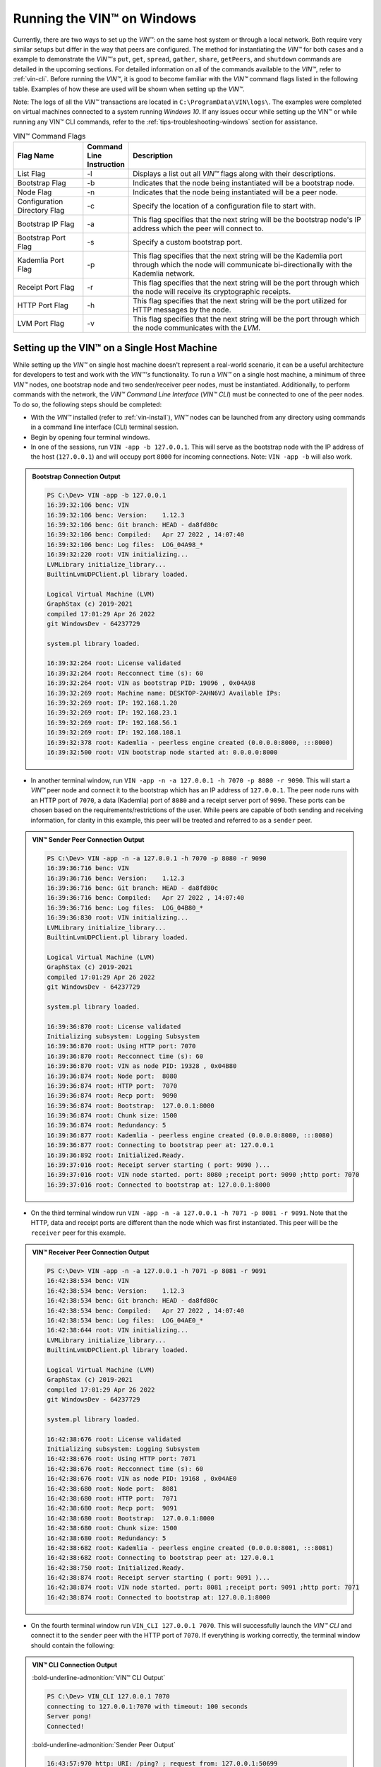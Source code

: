 .. _running-the-vin-windows:

***********************************
Running the VIN™ on Windows
***********************************

Currently, there are two ways to set up the *VIN™*: on the same host system or through a local network. Both require very similar setups but differ in the way that peers are configured. The method for instantiating the *VIN™* for both cases and a example to demonstrate the *VIN™'s* ``put``, ``get``, ``spread``, ``gather``, ``share``, ``getPeers``, and ``shutdown`` commands are detailed in the upcoming sections. For detailed information on all of the commands available to the *VIN™*, refer to :ref:`vin-cli`. Before running the *VIN™*, it is good to become familiar with the *VIN™* command flags listed in the following table. Examples of how these are used will be shown when setting up the *VIN™*. 

Note: The logs of all the *VIN™* transactions are located in ``C:\ProgramData\VIN\logs\``. The examples were completed on virtual machines connected to a system running *Windows 10*. If any issues occur while setting up the VIN™ or while running any VIN™ CLI commands, refer to the :ref:`tips-troubleshooting-windows` section for assistance. 

.. csv-table:: VIN™ Command Flags
    :header: Flag Name, Command Line Instruction, Description
    :widths: 20 10 70 
    :width: 100%

    List Flag, -l, "Displays a list out all *VIN™* flags along with their descriptions."
    Bootstrap Flag, -b, "Indicates that the node being instantiated will be a bootstrap node."
    Node Flag, -n, "Indicates that the node being instantiated will be a peer node."
    Configuration Directory Flag, -c, "Specify the location of a configuration file to start with."
    Bootstrap IP Flag, -a, "This flag specifies that the next string will be the bootstrap node's IP address which the peer will connect to."
    Bootstrap Port Flag, -s, "Specify a custom bootstrap port."
    Kademlia Port Flag, -p, "This flag specifies that the next string will be the Kademlia port through which the node will communicate bi-directionally with the Kademlia network."
    Receipt Port Flag, -r, "This flag specifies that the next string will be the port through which the node will receive its cryptographic receipts."
    HTTP Port Flag, -h, "This flag specifies that the next string will be the port utilized for HTTP messages by the node."
    LVM Port Flag, -v, "This flag specifies that the next string will be the port through which the node communicates with the *LVM*."
    

Setting up the VIN™ on a Single Host Machine
================================================

While setting up the *VIN™* on single host machine doesn't represent a real-world scenario, it can be a useful architecture for developers to test and work with the *VIN™'s* functionality. To run a *VIN™* on a single host machine, a minimum of three *VIN™* nodes, one bootstrap node and two sender/receiver peer nodes, must be instantiated. Additionally, to perform commands with the network, the *VIN™ Command Line Interface* (*VIN™ CLI*) must be connected to one of the peer nodes. To do so, the following steps should be completed:

* With the *VIN™* installed (refer to :ref:`vin-install`), *VIN™* nodes can be launched from any directory using commands in a command line interface (CLI) terminal session. 
* Begin by opening four terminal windows.
* In one of the sessions, run ``VIN -app -b 127.0.0.1``. This will serve as the bootstrap node with the IP address of the host (``127.0.0.1``) and will occupy port ``8000`` for incoming connections. Note: ``VIN -app -b`` will also work.

.. admonition:: Bootstrap Connection Output 
  :class: admonition-vin-run

  .. code-block:: none

    PS C:\Dev> VIN -app -b 127.0.0.1
    16:39:32:106 benc: VIN
    16:39:32:106 benc: Version:    1.12.3
    16:39:32:106 benc: Git branch: HEAD - da8fd80c
    16:39:32:106 benc: Compiled:   Apr 27 2022 , 14:07:40
    16:39:32:106 benc: Log files:  LOG_04A98_*
    16:39:32:220 root: VIN initializing...
    LVMLibrary initialize_library...
    BuiltinLvmUDPClient.pl library loaded.

    Logical Virtual Machine (LVM)
    GraphStax (c) 2019-2021
    compiled 17:01:29 Apr 26 2022
    git WindowsDev - 64237729

    system.pl library loaded.

    16:39:32:264 root: License validated
    16:39:32:264 root: Recconnect time (s): 60
    16:39:32:264 root: VIN as bootstrap PID: 19096 , 0x04A98
    16:39:32:269 root: Machine name: DESKTOP-2AHN6VJ Available IPs:
    16:39:32:269 root: IP: 192.168.1.20
    16:39:32:269 root: IP: 192.168.23.1
    16:39:32:269 root: IP: 192.168.56.1
    16:39:32:269 root: IP: 192.168.108.1
    16:39:32:378 root: Kademlia - peerless engine created (0.0.0.0:8000, :::8000)
    16:39:32:500 root: VIN bootstrap node started at: 0.0.0.0:8000

* In another terminal window, run ``VIN -app -n -a 127.0.0.1 -h 7070 -p 8080 -r 9090``. This will start a *VIN™* peer node and connect it to the bootstrap which has an IP address of ``127.0.0.1``. The peer node runs with an HTTP port of ``7070``, a data (Kademlia) port of ``8080`` and a receipt server port of ``9090``. These ports can be chosen based on the requirements/restrictions of the user. While peers are capable of both sending and receiving information, for clarity in this example, this peer will be treated and referred to as a ``sender`` peer.

.. admonition:: VIN™ Sender Peer Connection Output
  :class: admonition-vin-run

  .. code-block:: none

    PS C:\Dev> VIN -app -n -a 127.0.0.1 -h 7070 -p 8080 -r 9090
    16:39:36:716 benc: VIN
    16:39:36:716 benc: Version:    1.12.3
    16:39:36:716 benc: Git branch: HEAD - da8fd80c
    16:39:36:716 benc: Compiled:   Apr 27 2022 , 14:07:40
    16:39:36:716 benc: Log files:  LOG_04B80_*
    16:39:36:830 root: VIN initializing...
    LVMLibrary initialize_library...
    BuiltinLvmUDPClient.pl library loaded.

    Logical Virtual Machine (LVM)
    GraphStax (c) 2019-2021
    compiled 17:01:29 Apr 26 2022
    git WindowsDev - 64237729

    system.pl library loaded.

    16:39:36:870 root: License validated
    Initializing subsystem: Logging Subsystem
    16:39:36:870 root: Using HTTP port: 7070
    16:39:36:870 root: Recconnect time (s): 60
    16:39:36:870 root: VIN as node PID: 19328 , 0x04B80
    16:39:36:874 root: Node port:  8080
    16:39:36:874 root: HTTP port:  7070
    16:39:36:874 root: Recp port:  9090
    16:39:36:874 root: Bootstrap:  127.0.0.1:8000
    16:39:36:874 root: Chunk size: 1500
    16:39:36:874 root: Redundancy: 5
    16:39:36:877 root: Kademlia - peerless engine created (0.0.0.0:8080, :::8080)
    16:39:36:877 root: Connecting to bootstrap peer at: 127.0.0.1
    16:39:36:892 root: Initialized.Ready.
    16:39:37:016 root: Receipt server starting ( port: 9090 )...
    16:39:37:016 root: VIN node started. port: 8080 ;receipt port: 9090 ;http port: 7070
    16:39:37:016 root: Connected to bootstrap at: 127.0.0.1:8000

* On the third terminal window run ``VIN -app -n -a 127.0.0.1 -h 7071 -p 8081 -r 9091``. Note that the HTTP, data and receipt ports are different than the node which was first instantiated. This peer will be the ``receiver`` peer for this example.

.. admonition:: VIN™ Receiver Peer Connection Output
  :class: admonition-vin-run

  .. code-block:: none

    PS C:\Dev> VIN -app -n -a 127.0.0.1 -h 7071 -p 8081 -r 9091
    16:42:38:534 benc: VIN
    16:42:38:534 benc: Version:    1.12.3
    16:42:38:534 benc: Git branch: HEAD - da8fd80c
    16:42:38:534 benc: Compiled:   Apr 27 2022 , 14:07:40
    16:42:38:534 benc: Log files:  LOG_04AE0_*
    16:42:38:644 root: VIN initializing...
    LVMLibrary initialize_library...
    BuiltinLvmUDPClient.pl library loaded.

    Logical Virtual Machine (LVM)
    GraphStax (c) 2019-2021
    compiled 17:01:29 Apr 26 2022
    git WindowsDev - 64237729

    system.pl library loaded.

    16:42:38:676 root: License validated
    Initializing subsystem: Logging Subsystem
    16:42:38:676 root: Using HTTP port: 7071
    16:42:38:676 root: Recconnect time (s): 60
    16:42:38:676 root: VIN as node PID: 19168 , 0x04AE0
    16:42:38:680 root: Node port:  8081
    16:42:38:680 root: HTTP port:  7071
    16:42:38:680 root: Recp port:  9091
    16:42:38:680 root: Bootstrap:  127.0.0.1:8000
    16:42:38:680 root: Chunk size: 1500
    16:42:38:680 root: Redundancy: 5
    16:42:38:682 root: Kademlia - peerless engine created (0.0.0.0:8081, :::8081)
    16:42:38:682 root: Connecting to bootstrap peer at: 127.0.0.1
    16:42:38:750 root: Initialized.Ready.
    16:42:38:874 root: Receipt server starting ( port: 9091 )...
    16:42:38:874 root: VIN node started. port: 8081 ;receipt port: 9091 ;http port: 7071
    16:42:38:874 root: Connected to bootstrap at: 127.0.0.1:8000

* On the fourth terminal window run ``VIN_CLI 127.0.0.1 7070``. This will successfully launch the *VIN™ CLI* and connect it to the ``sender`` peer with the HTTP port of ``7070``. If everything is working correctly, the terminal window should contain the following:

.. admonition:: VIN™ CLI Connection Output
  :class: admonition-vin-run

  :bold-underline-admonition:`VIN™ CLI Output`

  .. code-block:: none

    PS C:\Dev> VIN_CLI 127.0.0.1 7070
    connecting to 127.0.0.1:7070 with timeout: 100 seconds
    Server pong!
    Connected!

  :bold-underline-admonition:`Sender Peer Output`

  .. code-block:: none

    16:43:57:970 http: URI: /ping? ; request from: 127.0.0.1:50699


Network Interaction on a Single Host Machine
---------------------------------------------

Put and Get A Key-Value Pair
^^^^^^^^^^^^^^^^^^^^^^^^^^^^^^^^^^^^^

The following will showcase how to a put key-value pair onto the network as a simple test to ensure the functionality of the *VIN™*. 

* To put a key-value onto the network, in the *VIN™ CLI* terminal window run ``put <key> <value>``; where ``<key>`` and ``<value>`` can be any string that does not contain spaces. For this example ``test_key`` was used for the ``<key>`` and ``test_value`` for the ``<value>``. The following figure displays the result of running this command; where the top image is the output from the *VIN™ CLI* and the bottom is from the peer.

.. admonition:: Successful Put Output
  :class: admonition-vin-run

  :bold-underline-admonition:`VIN™ CLI Output`

  .. code-block:: none

    VIN@127.0.0.1:7070> put test_key test_value
    Sending payload:
    {"key":"test_key","value":"test_value"}

    Waiting for response...
    Status : 200
    Reason : 'putValue' successful:  Key: test_key ; Value: test_value
    Response received

    [test_key]:test_value   put successfully

  :bold-underline-admonition:`Sender Peer Output`

  .. code-block:: none

    16:46:11:859 http: URI: /putValue ; request from: 127.0.0.1:50730
    16:46:11:859 benc: 'putValue' request latency 0 min 0 sec 0 msec
    16:46:11:859 http: 'putValue' request received
    16:46:11:859 http: 'putValue' successful:  Key: test_key ; Value: test_value

* To view the value that was placed on the *Kademlia* network, navigate to ``C:\ProgramData\VIN\kademlia\data\`` and proceed through the folder structure.
* To get a value from the network, in the *VIN™ CLI* terminal window run ``get <key>``; where ``<key>`` is ``test_key`` for this example. The following displays the result of running this command; where the top image is the output from the *VIN™ CLI* and the bottom is from the ``sender`` peer.

.. admonition:: Successful Get Output
  :class: admonition-vin-run

  :bold-underline-admonition:`VIN™ CLI Output`

  .. code-block:: none

    VIN@127.0.0.1:7070> get test_key
    Sending payload:
    {"key":"test_key"}

    Waiting for response...
    Status : 200
    Reason : OK
    Response received
    value for test_key got successfully

    [test_key]:test_value  is a valid [key]:value pair

  :bold-underline-admonition:`Sender Peer Output`

  .. code-block:: none

    16:49:33:041 http: URI: /getValue ; request from: 127.0.0.1:50776
    16:49:33:041 benc: 'getValue' request latency 0 min 0 sec 0 msec
    16:49:33:041 http: 'getValue' request received
    16:49:33:041 http: 'getValue' successful:  Key: test_key ; Value: test_value


Spread and Gather a File
^^^^^^^^^^^^^^^^^^^^^^^^^^^^^^^

The *VIN™* can spread any file type onto its network. To do a ``spread`` its default configuration (see :ref:`vin-configuration` and :ref:`vin-cli` for more details), perform the following:

* In the *VIN™ CLI* terminal window run ``spread <filepath>``; where the ``<filepath>`` is the absolute (or relative) path and name of the file to be spread. For this example, it is ``C:\Dev\vin_test.txt``. An encrypted cryptographic receipt is generated upon spreading and is stored in ``C:\ProgramData\VIN\receipts\sent\`` and the encrypted data is placed onto the *Kademlia* network and can be seen in ``C:\ProgramData\VIN\kademlia\data\``. Additionally, the data, broken into shards, is viewable in ``C:\ProgramData\VIN\shards\``. Note: the number of shards is dependant on the size of the file and the parameters set in the ``chunker`` object, which is set in ``defaults.cfg`` (see :ref:`vin-configuration` for more details).
* The output of a successful ``spread`` is shown below.

.. admonition:: Successful Spread Output
  :class: admonition-vin-run

  :bold-underline-admonition:`VIN™ CLI Output`

  .. code-block:: none

    VIN@127.0.0.1:7070> spread C:\Dev\vin_test.txt

    Waiting for response...
    Status : 200
    Reason : OK
    Response received
    File spread successfully

    Receipt saved to location : C:\ProgramData\VIN\receipts\sent\CR1906674528

  :bold-underline-admonition:`Sender Peer Output`

  .. code-block:: none

    16:58:36:001 http: URI: /spread ; request from: 127.0.0.1:50910
    16:58:36:001 benc: 'spread' chunking latency 0 min 0 sec 0 msec
    16:58:36:001 root: Using default coders pipeline
    16:58:36:002 benc: 'spread' file: vin_test.txt size: 31
    16:58:36:001 http: 'spread' request received
    16:58:36:002 root: Validate encoders...
    16:58:36:004 enco: ConcurrentEncoder: avg marks: 1013
    16:58:36:002 root: Enc: ConcurrentEncoder EntanglementEncoder NamingEncoder ValidationEncoder
    16:58:36:005 benc: 'spread' encoding latency 0 min 0 sec 3 msec
    16:58:36:002 root: Validate decoders...
    16:58:36:002 root: Dec: ValidationDecoder EntanglementDecoder ConcurrentDecoder
    16:58:36:002 root: Validate channels...
    16:58:36:002 root: No channels specified
    16:58:36:002 root: Logging pre-encoded file
    16:58:36:003 root: Encoding
    Job Watchdog (1): Job finished signal received
    Job Watchdog (1): Tasks (Processing 0, Pending 0)
    16:58:36:191 benc: 'spread' uploading latency 0 min 0 sec 186 msec
    16:58:36:191 benc: 'spread' total latency 0 min 0 sec 189 msec
    16:58:36:194 http: 'spread' receipt saved to: C:\ProgramData\VIN\receipts\sent\CR1906674528
    16:58:36:191 benc: 'spread' encoded data size: 4096  ( 1 chunks of 4096 bytes )
    16:58:36:191 benc: 'spread' system data size:  20480 ( redundancy = 5 )

* After a file has been spread to the network a cryptographic receipt will be generated on the ``sender`` peer with the path and filename listed in the ``sender`` peers terminal output (for this example it is ``C:\ProgramData\VIN\receipts\sent\CR1906674528``). Using this receipt, the file can be retrieved from the network via the ``gather`` command. To do a ``gather`` with its default configuration, in the *VIN™ CLI* terminal window run ``gather <receipt_path>`` where the ``<receipt_path>`` is ``C:\ProgramData\VIN\receipts\sent\CR1906674528``. For all of the options available to ``gather``, refer to :ref:`vin-cli`. If the file was successfully gathered, the following output should be displayed.

.. admonition:: Successful Gather Output
  :class: admonition-vin-run

  :bold-underline-admonition:`VIN™ CLI Output`

  .. code-block:: none
    
    VIN@127.0.0.1:7070> gather C:\ProgramData\VIN\receipts\sent\CR1906674528

    Waiting for response...
    Status : 200
    Reason : OK
    Response received
    File gathered successfully

    File reconstructed at : C:\ProgramData\VIN\outputs\vin_test\vin_test.txt on node host.
    

  :bold-underline-admonition:`Sender Peer Output`

  .. code-block:: none
    
    17:01:23:976 http: URI: /gather ; request from: 127.0.0.1:50950
    17:01:23:977 root: Dec: ValidationDecoder EntanglementDecoder ConcurrentDecoder
    17:01:23:977 benc: 'gather' file: vin_test.txt size: 31
    17:01:23:976 http: 'gather' request received
    Job Watchdog (1): Job finished signal received
    Job Watchdog (1): Tasks (Processing 0, Pending 0)
    17:01:23:978 root: Decoding
    17:01:23:978 benc: 'gather' acquisition latency 0 min 0 sec 1 msec
    17:01:23:978 benc: 'gather' encoded data size: 4096  ( 1 chunks of 4096 bytes )
    17:01:23:983 benc: 'gather' decoding latency 0 min 0 sec 4 msec
    17:01:23:983 root: File rebuild at: C:\ProgramData\VIN\outputs\vin_test\vin_test.txt
    17:01:23:983 benc: 'gather' total latency 0 min 0 sec 6 msec

* To inspect the gathered file, navigate to ``C:\ProgramData\VIN\outputs\`` and enter ``ls``. A folder with the name of the file which was shared should be listed. Enter this folder (``cd <folder_name>``) and run ``ls``. The file which was shared will be displayed and can be inspected to ensure it was successfully shared. 
* Note: the ``gather`` command, by default, will create a new file on the system after it finishes; thus, the gathered file may have a number appended to end of the filename if spread more than once. For more information on how to overwrite the file, or append to its contents, refer to the :ref:`vincli-commands` table.


Share a File
^^^^^^^^^^^^^^^^

The following will describe how to do a ``share`` with its default configuration (see :ref:`vin-configuration` and :ref:`vin-cli` for more details). 

* In the *VIN™ CLI* session, the following command should be run after the required information is determined: ``share <filepath> <ip_address> <receipt_port>``. ``<filepath>`` is the path and filename of the file to be shared, for example, in this case it is ``C:\Dev\vin_test.txt``. Note: any file type can be shared. The ``<ip_address>`` and ``<receipt_port>`` are ``127.0.0.1`` and ``9091``, or the IP address of the host system and the ``receipt_port`` of the second peer running on it.
* Thus, the command to run, for this example, becomes ``share C:\Dev\vin_test.txt 127.0.0.1 9091``. For all of the options available to ``share``, refer to :ref:`vin-cli`. If everything worked correctly, the following should be displayed on the CLI sessions. 

.. admonition:: Successful Share Output
  :class: admonition-vin-run

  :bold-underline-admonition:`VIN™ CLI Output`

  .. code-block:: none

    VIN@127.0.0.1:7070> share C:\Dev\vin_test.txt 127.0.0.1 9091

    Waiting for response...
    Status : 200
    Reason : OK
    Response received
    File shared to 127.0.0.1 9091 successfully (run: 1)

  :bold-underline-admonition:`Sender Peer Output`

  .. code-block:: none

    17:02:54:682 http: URI: /share ; request from: 127.0.0.1:50970
    17:02:54:682 benc: 'share' chunking latency 0 min 0 sec 0 msec
    17:02:54:683 root: Using default coders pipeline
    17:02:54:682 http: 'share' request received
    17:02:54:683 root: Validate encoders...
    17:02:54:683 benc: 'spread' file: vin_test.txt size: 31
    17:02:54:682 http: Share to: 127.0.0.1:9091 ; File: vin_test.txt ; Size: 31 ; Flag: create
    17:02:54:683 root: Enc: ConcurrentEncoder EntanglementEncoder NamingEncoder ValidationEncoder
    17:02:54:686 enco: ConcurrentEncoder: avg marks: 1013
    17:02:54:683 root: Validate decoders...
    17:02:54:686 benc: 'spread' encoding latency 0 min 0 sec 2 msec
    17:02:54:683 root: Dec: ValidationDecoder EntanglementDecoder ConcurrentDecoder
    17:02:54:683 root: Validate channels...
    17:02:54:683 root: No channels specified
    17:02:54:683 root: Logging pre-encoded file
    17:02:54:684 root: Encoding
    Job Watchdog (1): Job finished signal received
    Job Watchdog (1): Tasks (Processing 0, Pending 0)
    17:02:54:833 benc: 'spread' uploading latency 0 min 0 sec 147 msec
    17:02:54:833 root: Sharing to peer: 127.0.0.1:9091
    17:02:54:833 benc: 'spread' total latency 0 min 0 sec 150 msec
    17:02:54:833 benc: 'spread' encoded data size: 4096  ( 1 chunks of 4096 bytes )
    17:02:54:833 benc: 'spread' system data size:  20480 ( redundancy = 5 )
    17:02:54:859 root: Receipt session started
    17:02:54:859 root: Connected to peer: 127.0.0.1:9091
    17:02:54:860 root: Session token obtained
    17:02:54:860 root: Sending receipt
    17:02:54:865 root: Sending status request
    17:02:54:867 root: Status: File rebuild OK
    17:02:54:867 benc: 'share' receipt latency 0 min 0 sec 34 msec
    17:02:54:867 root: Sharing end session
    17:02:54:867 benc: 'share' encoded data size: 4096
    17:02:54:867 benc: 'share' system data size:  20480 ( redundancy = 5 )
    17:02:54:867 benc: 'share' total latency 0 min 0 sec 185 msec

  :bold-underline-admonition:`Receiver Peer Output`

  .. code-block:: none

    17:02:54:849 benc: Share session created. Peer addr: 127.0.0.1:50971
    17:02:54:860 cr-s: Start sharing session
    17:02:54:861 root: Dec: ValidationDecoder EntanglementDecoder ConcurrentDecoder
    17:02:54:861 benc: 'gather' file: vin_test.txt size: 31
    Job Watchdog (1): Job finished signal received
    Job Watchdog (1): Tasks (Processing 0, Pending 0)
    17:02:54:862 root: Decoding
    17:02:54:860 cr-s: Send session id
    17:02:54:862 benc: 'gather' acquisition latency 0 min 0 sec 0 msec
    17:02:54:862 benc: 'gather' encoded data size: 4096  ( 1 chunks of 4096 bytes )
    17:02:54:860 cr-s: Receipt received from: 127.0.0.1:50971
    17:02:54:865 benc: 'gather' decoding latency 0 min 0 sec 3 msec
    17:02:54:865 benc: 'gather' total latency 0 min 0 sec 4 msec
    17:02:54:866 cr-s: Status request from: 127.0.0.1:50971
    17:02:54:866 root: File rebuild at: C:\ProgramData\VIN\outputs\vin_test\vin_test(1).txt

* To manually confirm that the file was shared correctly, enter ``ls`` in a terminal window pointing to the ``C:\ProgramData\VIN\outputs\`` folder directory. A folder with the name of the file which was shared should be listed. Enter this folder (``cd <folder_name>``) and run ``ls``. The file which was shared will be displayed and can be inspected to ensure it was successfully shared.
* Note the ``(1)`` added to the the reconstructed file name ``vin_test(1).txt`` in the above output. As a ``share`` with a default configuration was performed, a copy of the file that was spread in the above example was created. To overwrite, append to the existing, or create a new file, ad for all other options for ``share`` refer to the available options in the :ref:`vin-cli` section. 
* Additionally, the cryptographic receipt for the share is stored in ``C:\ProgramData\VIN\receipts\sent\``, the encrypted data can be seen in ``C:\ProgramData\VIN\kademlia\data\``, and the sharded data is viewable in ``C:\ProgramData\VIN\shards\``. Note: the number of shards is dependant on the size of the file and the parameters set in the ``chunker`` object, which is set in ``defaults.cfg`` (see :ref:`vin-configuration` for more details).


Getting the available Peers on the Network
^^^^^^^^^^^^^^^^^^^^^^^^^^^^^^^^^^^^^^^^^^^^^^^^^^^^^^

In the *VIN™ CLI* terminal window connected to the ``sender`` peer, run ``getPeers`` to generate a list of all peers available to the ``sender`` peer. The result will be an output similar to the one displayed in the figure below. 

.. admonition:: Successful GetPeers Output
  :class: admonition-vin-run

  :bold-underline-admonition:`VIN™ CLI Output`

  .. code-block:: none

    VIN@127.0.0.1:7070> getPeers
    Sending payload:
    {}

    Waiting for response...
    Status : 200
    Reason : OK
    Response received
    Got Peers successfully
    {
        "127.0.0.1:8000": {
            "ip": "127.0.0.1",
            "meta_data": {
            },
            "port": "8000"
        },
        "127.0.0.1:8081": {
            "ip": "127.0.0.1",
            "meta_data": {
                "http_port": "7071",
                "kad_port": "8081",
                "receipt_port": "9091"
            },
            "port": "8081"
        }
    }

  :bold-underline-admonition:`Sender Peer Output`

  .. code-block:: none

    17:05:11:894 http: URI: /getPeers ; request from: 127.0.0.1:51018
    17:05:11:894 http: 'getPeers' request received
    17:05:11:957 http: Listing peer: 127.0.0.1:8000
    17:05:11:957 http: MetaData: {}
    17:05:11:957 http: Listing peer: 127.0.0.1:8081
    17:05:11:957 http: MetaData: {"kad_port":"8081","receipt_port":"9091","http_port":"7071"}

As two peers (the bootstrap and the ``receiver`` peer) are connected to ``sender`` peer, the result contain two outputs. The first listed is the bootstrap (``127.0.0.1:8000``), while the second is the ``receiver`` peer (``127.0.0.1:8081``). Note how the ``receiver`` peer contains additional port information which was supplied during its instantiation.


Shutting Down the Network
^^^^^^^^^^^^^^^^^^^^^^^^^^^

* Press **ctrl + c** while the bootstrap node's terminal window is active to stop the process.

.. admonition:: Bootstrap Shutdown Output
  :class: admonition-vin-run

  .. code-block:: none
    
    17:09:39:136 root: VIN exit

* To shutdown a peer node which is connected to the *VIN™ CLI*, run ``shutdown`` in the *VIN™ CLI* terminal window connected to the peer. Alternatively, press **ctrl + c** while the peer node's terminal window is active to end the process.

.. admonition:: Sender Peer Shutdown Output
  :class: admonition-vin-run

  :bold-underline-admonition:`VIN™ CLI Output`

  .. code-block:: none
    
    VIN@127.0.0.1:7070> shutdown
    <h1>Exit<h1>

  :bold-underline-admonition:`Sender Peer Output`

  .. code-block:: none

    17:10:12:416 http: URI: /exit ; request from: 127.0.0.1:51079
    17:10:12:416 http: 'exit' request received
    17:10:12:416 http: HTTP server exit
    Uninitializing subsystem: Logging Subsystem
    17:10:20:105 root: VIN exit


* Press **ctrl + c** while the peer node's terminal window is active to kill the process.

.. admonition:: Receiver Peer Shutdown Output
  :class: admonition-vin-run

  .. code-block:: none

    17:11:45:248 http: HTTP server exit
    Uninitializing subsystem: Logging Subsystem
    17:11:53:205 root: VIN exit


* To exit from the *VIN™ CLI*, type **exit** and hit **enter** in the *VIN™ CLI* terminal window. Alternatively, **ctrl + c** may be pressed.

.. admonition:: VIN™ CLI Shutdown Output
  :class: admonition-vin-run

  .. code-block:: none
    
    VIN@127.0.0.1:7070> So long for now.

--------------------------------------------------------------------

.. _vin-local-network-windows:

Setting up the VIN™ on a Local Network 
===========================================

To run the *VIN™* on an IP based network, such as *Amazon Web Services (AWS)*, a Local Area Network (LAN) with routers/switches and Dynamic Host Communication Protocol (DHCP), *VMware*, etc., complete the following steps:

* For this example, two systems will be used: ``system_1`` and ``system_2``.
* Complete the *VIN™* installation procedure on each system (refer to :ref:`vin-install`).
* On each system, open three terminal windows. 
* Since each system will have it's own IP address, deemed ``<ip_1>`` and ``<ip_2>`` for this example, it is imperative to determine and record them.
* Run ``ipconfig`` in one of the sessions to generate an output similar to the one below.

.. admonition:: System 1 ipconfig Output
  :class: admonition-vin-run

  .. code-block:: none
    
    Ethernet adapter Ethernet 2:

      Connection-specific DNS Suffix  . : mis.local
      IPv6 Address. . . . . . . . . . . : 2606:7100:1cac:1:2::2
      Link-local IPv6 Address . . . . . : fe80::9a8:be53:6b18:d46b%11
      IPv4 Address. . . . . . . . . . . : 10.51.1.143
      Subnet Mask . . . . . . . . . . . : 255.0.0.0
      Default Gateway . . . . . . . . . :

    Wireless LAN adapter Wi-Fi:

      Connection-specific DNS Suffix  . :
      Link-local IPv6 Address . . . . . : fe80::4d82:b482:59ef:8305%10
      IPv4 Address. . . . . . . . . . . : 192.168.1.20
      Subnet Mask . . . . . . . . . . . : 255.255.255.0
      Default Gateway . . . . . . . . . : 192.168.1.1

* Record the address next to the ``IPv4 Address`` parameter for the required network connection (i.e., wired or wireless). From the output above, the ``IPv4 Address`` value of ``192.168.1.20`` corresponds to a wireless connection, ``Wireless LAN adapter Wi-Fi``, and was recorded as ``<ip_1>``.
* Repeat the above instructions for ``system_2`` and record ``<ip_2>`` (for this example it is ``192.168.23.128``).
* In one of the terminal windows on ``system_1`` run ``VIN -app -b <ip_1>``. For this example, ``<ip_1>`` is ``192.168.1.20``. This will serve as the bootstrap node and will occupy port ``8000`` for incoming connections. If the bootstrap was successfully launched, its terminal window will output similar results to those below.

.. admonition:: System 1 Bootstrap Connection Output 
  :class: admonition-vin-run

  .. code-block:: none

    PS C:\Dev> VIN -app -b 192.168.1.20
    17:19:30:596 benc: VIN
    17:19:30:596 benc: Version:    1.12.3
    17:19:30:596 benc: Git branch: HEAD - da8fd80c
    17:19:30:596 benc: Compiled:   Apr 27 2022 , 14:07:40
    17:19:30:596 benc: Log files:  LOG_048FC_*
    17:19:30:705 root: VIN initializing...
    LVMLibrary initialize_library...
    BuiltinLvmUDPClient.pl library loaded.

    Logical Virtual Machine (LVM)
    GraphStax (c) 2019-2021
    compiled 17:01:29 Apr 26 2022
    git WindowsDev - 64237729

    system.pl library loaded.

    17:19:30:799 root: License validated
    17:19:30:799 root: Recconnect time (s): 60
    17:19:30:799 root: VIN as bootstrap PID: 18684 , 0x048FC
    17:19:30:804 root: Machine name: DESKTOP-2AHN6VJ Available IPs:
    17:19:30:804 root: IP: 10.51.1.143
    17:19:30:804 root: IP: 192.168.1.20
    17:19:30:804 root: IP: 192.168.23.1
    17:19:30:804 root: IP: 192.168.56.1
    17:19:30:804 root: IP: 192.168.108.1
    17:19:30:905 root: Kademlia - peerless engine created (0.0.0.0:8000, :::8000)
    17:19:31:043 root: VIN bootstrap node started at: 0.0.0.0:8000

* In another terminal window on ``system_1``, run ``VIN -app -n -a <ip_1> -h 7070 -p 8080 -r 9090``. This will start a *VIN™* peer node with an HTTP port of ``7080``, a data (*Kademlia*) port of ``8080`` and a receipt server port of ``9090`` and connect to the bootstrap on ``<ip_1>``. Note: these ports can be chosen based on the requirements/restrictions of the user. 
* If the peer connects to the bootstrap successfully, the terminal window will contain a similar output to the one below. Take note that it displays the ports and IP address that was used during the peer's instantiation.

.. admonition:: System 1 VIN™ Peer Connection Output
  :class: admonition-vin-run

  .. code-block:: none 

    PS C:\Dev> VIN -app -n -a 192.168.1.20 -h 7070 -p 8080 -r 9090
    17:20:08:300 benc: VIN
    17:20:08:300 benc: Version:    1.12.3
    17:20:08:300 benc: Git branch: HEAD - da8fd80c
    17:20:08:300 benc: Compiled:   Apr 27 2022 , 14:07:40
    17:20:08:300 benc: Log files:  LOG_00C30_*
    17:20:08:410 root: VIN initializing...
    LVMLibrary initialize_library...
    BuiltinLvmUDPClient.pl library loaded.

    Logical Virtual Machine (LVM)
    GraphStax (c) 2019-2021
    compiled 17:01:29 Apr 26 2022
    git WindowsDev - 64237729

    system.pl library loaded.

    17:20:08:443 root: License validated
    Initializing subsystem: Logging Subsystem
    17:20:08:443 root: Using HTTP port: 7070
    17:20:08:443 root: Recconnect time (s): 60
    17:20:08:443 root: VIN as node PID: 3120 , 0x00C30
    17:20:08:456 root: Node port:  8080
    17:20:08:456 root: HTTP port:  7070
    17:20:08:456 root: Recp port:  9090
    17:20:08:456 root: Bootstrap:  192.168.1.20:8000
    17:20:08:456 root: Chunk size: 1500
    17:20:08:456 root: Redundancy: 5
    17:20:08:458 root: Kademlia - peerless engine created (0.0.0.0:8080, :::8080)
    17:20:08:458 root: Connecting to bootstrap peer at: 192.168.1.20
    17:20:08:471 root: Initialized.Ready.
    17:20:08:594 root: Receipt server starting ( port: 9090 )...
    17:20:08:594 root: VIN node started. port: 8080 ;receipt port: 9090 ;http port: 7070
    17:20:08:594 root: Connected to bootstrap at: 192.168.1.20:8000

* In the third terminal window on ``system_1``, run ``VIN_CLI <ip_1> 7070``. This will launch the *VIN™ CLI* if the above steps were completed successfully. If everything is working correctly, the terminal windows should contain the following:

.. admonition:: System 1 VIN™ CLI Connection Output
  :class: admonition-vin-run

  :bold-underline-admonition:`System 1 VIN™ CLI Output`

  .. code-block:: none

    PS C:\Dev> VIN_CLI 192.168.1.20 7070
    connecting to 192.168.1.20:7070 with timeout: 100 seconds
    Server pong!
    Connected!

  :bold-underline-admonition:`System 1 Peer Output`

  .. code-block:: none

    17:22:15:269 http: URI: /ping? ; request from: 192.168.1.20:51293

* In one of the terminal windows on ``system_2`` run ``VIN -app -n -a <ip_1> -h 7070 -p 8080 -r 9090``, where ``<ip_1>`` is ``192.168.1.20`` for this example. This will connect to the bootstrap located on ``system_1`` with its IP address of ``<ip_1>``.
* In the second terminal window, run ``VIN_CLI <ip_2> 7071`` to connect to the peer on ``system_2`` using ``<ip_2>`` (or ``192.168.23.128`` for this example).  
* In the final terminal window, navigate to ``C:\ProgramData\VIN\outputs``. This directory will contain the received file after it has been reconstructed during the example in the following section. 


Network Interaction on a Local Network 
-------------------------------------------------

With *VIN™* peers successfully running on both systems, a number of commands can be entered to interact with the instantiated network and between the peers themselves. The following examples will highlight the use of the ``put``, ``get``, ``share``, ``spread``, ``gather``, ``getPeers`` and ``shutdown`` commands with the *VIN™ CLI*.  For a full list of the *VIN™ CLI's* functionality refer to :ref:`vin-cli`. Additionally, refer to :ref:`vin-configuration` for more information regarding locations of files generated while using the *VIN™ CLI*.


Put and Get A Key-Value Pair
^^^^^^^^^^^^^^^^^^^^^^^^^^^^^^^^^^^^^

The following will showcase how to put a key-value pair onto the network. While the *VIN™ CLI* connected to the peer on ``system_1`` will be utilized for the ``put``, any peer connected to a *VIN™ CLI* has this capability.  

* To put a key-value pair onto the network, in the *VIN™ CLI* terminal window on ``system_1``, run ``put <key> <value>``; where ``<key>`` and ``<value>`` can be any string that does not contain spaces. For this example ``test_key`` was used for the ``<key>`` and ``test_value`` for the ``<value>``. The following figure displays the result of  running this command; where the top image is the output from the *VIN™ CLI* and the bottom is from the peer.

.. admonition:: Successful Put Output
  :class: admonition-vin-run

  :bold-underline-admonition:`System 1 VIN™ CLI Output`

  .. code-block:: none

    VIN@192.168.1.20:7070> put test_key test_value
    Sending payload:
    {"key":"test_key","value":"test_value"}

    Waiting for response...
    Status : 200
    Reason : 'putValue' successful:  Key: test_key ; Value: test_value
    Response received

    [test_key]:test_value   put successfully

  :bold-underline-admonition:`System 1 Peer Output`

  .. code-block:: none

    17:30:06:303 http: URI: /putValue ; request from: 192.168.1.20:51389
    17:30:06:304 benc: 'putValue' request latency 0 min 0 sec 0 msec
    17:30:06:304 http: 'putValue' request received
    17:30:06:304 http: 'putValue' successful:  Key: test_key ; Value: test_value

* To view the shard that was placed on the *Kademlia* network, navigate to ``C:\ProgramData\VIN\kademlia\data\`` and proceed through the folder structure until reaching the file.
* To get a value from the network, in the *VIN™ CLI* terminal window on ``system_2``, run ``get <key>``; where ``<key>`` is ``test_key`` for this example. The following output displays the result of running this command.

.. admonition:: Successful Get Output
  :class: admonition-vin-run

  :bold-underline-admonition:`System 2 VIN™ CLI Output`

  .. code-block:: none

    VIN@192.168.23.128:7070> get test_key
    Sending payload:
    {"key":"test_key"}

    Waiting for response...
    Status : 200
    Reason : OK
    Response received
    value for test_key got successfully

    [test_key]:test_value  is a valid [key]:value pair

  :bold-underline-admonition:`System 2 Peer Output`

  .. code-block:: none

    13:00:40:873 http: URI: /getValue ; request from: 192.168.23.128:52087
    13:00:40:873 benc: Found candidates number: 2
    13:00:40:873 http: 'getValue' request received
    13:00:41:076 http: 'getValue' successful:  Key: test_key ; Value: test_value
    13:00:41:076 benc: 'getValue' request latency 0 min 0 sec 202 msec



Spread and Gather a File
^^^^^^^^^^^^^^^^^^^^^^^^^^^^^^^

The *VIN™* can spread any file type onto its network. To do a ``spread`` with its default configuration (see :ref:`vin-configuration` and :ref:`vin-cli` for more details), perform the following:

* In the *VIN™ CLI* terminal window on ``system_`1`` run ``spread <filepath>``; where the ``<filepath>`` is the path and name of the file to be spread. For this example, it is ``C:\Dev\vin_network_test.txt``. For all of the options available to ``spread``, refer to :ref:`vin-cli`. An encrypted cryptographic receipt is generated upon spreading and is stored in ``C:\ProgramData\VIN\receipts\sent\`` and the encrypted data is placed onto the *Kademlia* network and can be seen in ``C:\ProgramData\VIN\kademlia\data\``. Additionally, the data, broken into shards, is viewable in ``C:\ProgramData\VIN\shards\``. Note: the number of shards is dependant on the size of the file and the parameters set in the ``chunker`` object, which is set in ``defaults.cfg`` (see :ref:`vin-configuration` for more details).
* The output of a successful ``spread`` is shown below.

.. admonition:: Successful Spread Output
  :class: admonition-vin-run

  :bold-underline-admonition:`System 1 VIN™ CLI Output`

  .. code-block:: none

    VIN@192.168.1.20:7070> spread C:\Dev\vin_network_test.txt

    Waiting for response...
    Status : 200
    Reason : OK
    Response received
    File spread successfully

    Receipt saved to location : C:\ProgramData\VIN\receipts\sent\CR1908902645

  :bold-underline-admonition:`System 1 Peer Output`

  .. code-block:: none

    17:35:40:278 http: URI: /spread ; request from: 192.168.1.20:51466
    17:35:40:278 benc: 'spread' chunking latency 0 min 0 sec 0 msec
    17:35:40:278 http: 'spread' request received
    17:35:40:279 root: Using default coders pipeline
    17:35:40:279 root: Validate encoders...
    17:35:40:279 root: Enc: ConcurrentEncoder EntanglementEncoder NamingEncoder ValidationEncoder
    17:35:40:279 benc: 'spread' file: vin_network_test.txt size: 32
    17:35:40:280 root: Validate decoders...
    17:35:40:280 root: Dec: ValidationDecoder EntanglementDecoder ConcurrentDecoder
    17:35:40:280 root: Validate channels...
    17:35:40:280 root: No channels specified
    17:35:40:280 root: Logging pre-encoded file
    17:35:40:280 root: Encoding
    17:35:40:281 enco: ConcurrentEncoder: avg marks: 1016
    17:35:40:281 benc: 'spread' encoding latency 0 min 0 sec 31 msec
    17:35:40:281 benc: Found: 3 peers
    Job Watchdog (1): Job finished signal received
    Job Watchdog (1): Tasks (Processing 0, Pending 0)
    17:35:40:281 benc: 'spread' uploading latency 0 min 0 sec 296 msec
    17:35:40:281 benc: 'spread' total latency 0 min 0 sec 327 msec
    17:35:40:281 benc: 'spread' encoded data size: 4096  ( 1 chunks of 4096 bytes )
    17:35:40:281 benc: 'spread' system data size:  20480 ( redundancy = 5 )
    17:35:40:285 http: 'spread' receipt saved to: C:\ProgramData\VIN\receipts\sent\CR1908902645


* After a file has been spread to the network a cryptographic receipt will be generated as is shown in the ``system_1`` output. Using this receipt, the file can be retrieved from the network via the ``gather`` command. However, the receipt is located on ``system_1`` (the system which did the spread), and ``system_2`` will need to have access to it. Therefore it must be copied to that system before a ``gather`` from ``system_2`` can be complete.
* With the cryptographic receipt copied, to do a ``gather``, in the *VIN™ CLI* terminal window on ``system_2`` run ``gather <receipt_path>``. The ``<receipt_path>`` for this example is ``C:\ProgramData\VIN\receipts\received\CR1908902645``. For all of the options available to ``gather``, refer to :ref:`vin-cli`. If the file was successfully gathered, the following output should be displayed.

.. admonition:: Successful Gather Output
  :class: admonition-vin-run

  :bold-underline-admonition:`System 2 VIN™ CLI Output`

  .. code-block:: none
    
    VIN@192.168.23.128:7070> gather C:\ProgramData\VIN\receipts\received\CR1908902645

    Waiting for response...
    Status : 200
    Reason : OK
    Response received
    File gathered successfully

    File reconstructed at : C:\ProgramData\VIN\outputs\vin_network_test\vin_network_test.txt on node host.
    VIN@192.168.23.128:7070>

  :bold-underline-admonition:`System 2 Peer Output`

  .. code-block:: none
    
    13:08:38:328 http: URI: /gather ; request from: 192.168.23.128:52090
    13:08:38:328 http: 'gather' request received
    13:08:38:328 root: Dec: ValidationDecoder EntanglementDecoder ConcurrentDecoder
    13:08:38:328 benc: 'gather' file: vin_network_test.txt size: 32
    Job Watchdog (1): Job finished signal received
    Job Watchdog (1): Tasks (Processing 0, Pending 0)
    13:08:38:672 benc: 'gather' acquisition latency 0 min 0 sec 343 msec
    13:08:38:672 root: Decoding
    13:08:38:672 benc: 'gather' encoded data size: 4096  ( 1 chunks of 4096 bytes )
    13:08:38:672 benc: 'gather' decoding latency 0 min 0 sec 0 msec
    13:08:38:672 benc: 'gather' total latency 0 min 0 sec 343 msec
    13:08:38:672 root: File rebuild at: C:\ProgramData\VIN\outputs\vin_network_test\vin_network_test.txt

* To inspect the gathered file, refer to the folder ``C:\ProgramData\VIN\outputs\outputs\`` and enter ``ls``. A folder with the name of the file which was gathered should be listed. Enter this folder (``cd <folder_name>``) and run ``ls``. The file which was shared will be displayed and can be inspected to ensure it was successfully gathered. 
* Note: the ``gather`` command, by default, will create a new file on the system after it finishes; thus, the gathered file may have a number appended to end of the filename. For more information on how to overwrite the file, or append to its contents, refer to the :ref:`vincli-commands` table.


Share a File
^^^^^^^^^^^^^^^

The following will describe how to share files between the peer on ``system_1`` to the peer located on ``system_2``. Note: the peer/*VIN™ CLI* connection on ``system_2`` could also be used to perform the share.

* In the *VIN™ CLI* terminal window on ``system_1``, the following command should be run after the required information is determined: ``share <filepath> <ip_address> <receipt_port>``. ``<filepath>`` is the path and filename of the file to be shared, for example, in this case it is ``C:\Dev\vin_network_test.txt``. Note: any file type can be shared. The ``<ip_address>`` and ``<receipt_port>`` are ``<ip_2>`` (or ``192.168.23.128`` for this example) and ``9090``, or the IP address of ``system_2`` and the ``receipt_port`` of the peer running on it.
* Thus, the command to run, for this example, becomes ``share C:\Dev\vin_network_test.txt 192.168.23.128 9090``. If everything worked correctly, the following should be displayed on ``system_1`` and ``system_2``. 

.. admonition:: Successful Share Output
  :class: admonition-vin-run

  :bold-underline-admonition:`System 1 VIN™ CLI Output`

  .. code-block:: none

    VIN@192.168.1.20:7070> share C:\Dev\vin_network_test.txt 192.168.23.128 9090

    Waiting for response...
    Status : 200
    Reason : OK
    Response received
    File shared to 192.168.23.128 9090 successfully (run: 1)
    

  :bold-underline-admonition:`System 1 Peer Output`

  .. code-block:: none

    17:41:27:439 http: URI: /share ; request from: 192.168.1.20:54843
    17:41:27:439 benc: 'share' chunking latency 0 min 0 sec 0 msec
    17:41:27:439 root: Using default coders pipeline
    17:41:27:440 http: 'share' request received
    17:41:27:440 root: Validate encoders...
    17:41:27:440 benc: 'spread' file: vin_network_test.txt size: 32
    17:41:27:440 root: Enc: ConcurrentEncoder EntanglementEncoder NamingEncoder ValidationEncoder
    17:41:27:440 enco: ConcurrentEncoder: avg marks: 1014
    17:41:27:440 http: Share to: 192.168.23.128:9090 ; File: vin_network_test.txt ; Size: 32 ; Flag: create
    17:41:27:440 benc: 'spread' encoding latency 0 min 0 sec 2 msec
    17:41:27:441 root: Validate decoders...
    17:41:27:441 root: Dec: ValidationDecoder EntanglementDecoder ConcurrentDecoder
    17:41:27:441 root: Validate channels...
    17:41:27:441 root: No channels specified
    17:41:27:441 root: Logging pre-encoded file
    17:41:27:441 root: Encoding
    17:41:27:441 benc: Found: 3 peers
    Job Watchdog (1): Job finished signal received
    Job Watchdog (1): Tasks (Processing 0, Pending 0)
    17:41:27:443 root: Sharing to peer: 192.168.23.128:9090
    17:41:27:443 benc: 'spread' uploading latency 0 min 0 sec 163 msec
    17:41:27:443 benc: 'spread' total latency 0 min 0 sec 166 msec
    17:41:27:443 benc: 'spread' encoded data size: 4096  ( 1 chunks of 4096 bytes )
    17:41:27:443 benc: 'spread' system data size:  20480 ( redundancy = 5 )
    17:41:27:463 root: Receipt session started
    17:41:27:463 root: Connected to peer: 192.168.23.128:9090
    17:41:27:525 root: Session token obtained
    17:41:27:525 root: Sending receipt
    17:41:27:525 root: Sending status request
    17:41:27:538 root: Status: File rebuild OK
    17:41:27:538 benc: 'share' receipt latency 0 min 0 sec 110 msec
    17:41:27:538 root: Sharing end session
    17:41:27:539 benc: 'share' encoded data size: 4096
    17:41:27:539 benc: 'share' system data size:  20480 ( redundancy = 5 )
    17:41:27:539 benc: 'share' total latency 0 min 0 sec 277 msec


  :bold-underline-admonition:`System 2 Peer Output`

  .. code-block:: none
    
    13:11:31:487 benc: Share session created. Peer addr: 192.168.1.20:54844
    13:11:31:492 cr-s: Start sharing session
    13:11:31:492 cr-s: Send session id
    13:11:31:492 cr-s: Receipt received from: 192.168.1.20:54844
    13:11:31:492 root: Dec: ValidationDecoder EntanglementDecoder ConcurrentDecoder
    Job Watchdog (1): Job finished signal received
    Job Watchdog (1): Tasks (Processing 0, Pending 0)
    13:11:31:493 benc: 'gather' file: vin_network_test.txt size: 32
    13:11:31:493 root: Decoding
    13:11:31:494 benc: 'gather' acquisition latency 0 min 0 sec 15 msec
    13:11:31:494 benc: 'gather' encoded data size: 4096  ( 1 chunks of 4096 bytes )
    13:11:31:494 benc: 'gather' decoding latency 0 min 0 sec 0 msec
    13:11:31:494 benc: 'gather' total latency 0 min 0 sec 15 msec
    13:11:31:495 cr-s: Status request from: 192.168.1.20:54844
    13:11:31:495 benc: 'gather' end_stream_session
    13:11:31:495 root: File rebuild at: C:\ProgramData\VIN\outputs\vin_network_test\vin_network_test(1).txt
    13:11:31:496 benc: 'gather' rebuilt latency: 0 min 0 sec 0 msec
    13:11:31:496 cr-s: Status: File rebuild OK
    13:11:31:496 cr-s: Share ended. 0 min 0 sec 93 msec
    13:11:31:554 cr-s: Connection with peer: 192.168.1.20:54844 ended


* To manually confirm that the file was shared correctly, on ``system_2`` navigate to the ``Program Files\Virgil\VIN\outputs`` folder directory and enter ``ls``. A folder with the name of the file which was shared should be listed. Enter this folder (``cd <folder_name>``) and run ``ls``. The file which was shared will be displayed and can be inspected to ensure it was successfully shared.
* Note the ``(1)`` added to the the reconstructed file name ``vin_network_test(1).txt``. As a basic ``share`` was performed, a copy of the file that was spread in the above example was created. To overwrite, append to the existing, or create a new file, refer to the available options in the :ref:`vin-cli` section. The table located on this page also details all of the options available to ``share``.
* Additionally, the cryptographic receipt for the ``share`` is stored in ``C:\ProgramData\VIN\receipts\sent\``, the encrypted data can be seen in ``C:\ProgramData\VIN\kademlia\data``, and the sharded data is viewable in ``C:\ProgramData\VIN\shards\``. Note: the number of shards is dependant on the size of the file and the parameters set in the ``chunker`` object, which is set in ``defaults.cfg`` (see :ref:`vin-configuration` for more details).


Getting the available Peers on the Network
^^^^^^^^^^^^^^^^^^^^^^^^^^^^^^^^^^^^^^^^^^^^^^^^^^^^^^

In the *VIN™ CLI* terminal on ``system_1``, run ``getPeers`` to generate a list of all peers connected to a bootstrap node. The result will be an output similar to the one displayed in the figure below.   

.. admonition:: System 1 Successful GetPeers Output
  :class: admonition-vin-run

  :bold-underline-admonition:`System 1 VIN™ CLI Output`

  .. code-block:: none

    VIN@192.168.1.20:7070> getPeers
    Sending payload:
    {}

    Waiting for response...
    Status : 200
    Reason : OK
    Response received
    Got Peers successfully
    {
        "192.168.1.20:8000": {
            "ip": "192.168.1.20",
            "meta_data": {
            },
            "port": "8000"
        },
        "192.168.23.128:8080": {
            "ip": "192.168.23.128",
            "meta_data": {
                "http_port": "7070",
                "kad_port": "8080",
                "receipt_port": "9090"
            },
            "port": "8080"
        }       
    }

  :bold-underline-admonition:`System 1 Peer Output`

  .. code-block:: none

    17:43:46:229 http: URI: /getPeers ; request from: 192.168.1.20:51585
    17:43:46:229 http: 'getPeers' request received
    17:43:47:244 http: Listing peer: 192.168.1.20:8000
    17:43:47:244 http: MetaData: {}
    17:43:47:244 http: Listing peer: 192.168.23.128:8080
    17:43:47:244 http: MetaData: {"kad_port":"8080","receipt_port":"9090","http_port":"7070"}

* As two peers (the bootstrap and the ``system_2`` peer) are connected to ``system_1`` peer, the result contain two outputs. The first listed is the bootstrap (``192.168.1.20:8000``), while the second is the ``system_2`` peer (``192.168.23.128:8080``). Note how the ``system_2`` peer contains additional port information which was supplied during its instantiation.
* In the *VIN™ CLI* terminal on ``system_2``, run ``getPeers`` to generate a list of all peers connected to a bootstrap node. The result will be an output similar to the one displayed in the figure below.  

.. admonition:: System 2 Successful GetPeers Output
  :class: admonition-vin-run

  :bold-underline-admonition:`System 2 VIN™ CLI Output`

  .. code-block:: none

    VIN@192.168.23.128:7070> getPeers
    Sending payload:
    {}

    Waiting for response...
    Status : 200
    Reason : OK
    Response received
    Got Peers successfully
    {
        "192.168.1.20:8000": {
            "ip": "192.168.1.20",
            "meta_data": {
            },
            "port": "8000"
        },
        "192.168.1.20:8080": {
            "ip": "192.168.1.20",
            "meta_data": {
                "http_port": "7070",
                "kad_port": "8080",
                "receipt_port": "9090"
            },
            "port": "8080"
        }    
    }

  :bold-underline-admonition:`System 2 Peer Output`

  .. code-block:: none

    17:45:56:331 http: URI: /getPeers ; request from: 192.168.23.128:51585
    17:45:57:331 http: 'getPeers' request received
    17:45:57:445 http: Listing peer: 192.168.1.20:8000
    17:45:57:445 http: MetaData: {}
    17:45:57:445 http: Listing peer: 192.168.1.20:8080
    17:45:57:445 http: MetaData: {"kad_port":"8080","receipt_port":"9090","http_port":"7070"}

* Once again two peers (the bootstrap and the ``system_1`` peer) are displayed in the outputs. The first listed is the bootstrap (``192.168.1.20:8000``), while the second is the ``system_1`` peer (``192.168.1.20:8080``). 

Shutting Down the Network
^^^^^^^^^^^^^^^^^^^^^^^^^^^^

* Press **ctrl + c** while the bootstrap node's terminal window is active to stop the process.

.. admonition:: Bootstrap Shutdown Output
  :class: admonition-vin-run

  .. code-block:: none
    
    17:52:28:925 root: VIN exit

* To shutdown a peer node which is connected to the *VIN™ CLI*, run ``shutdown`` in the *VIN™ CLI* terminal window connected to the peer. Alternatively, press **ctrl + c** while the peer node's terminal window is active to end the process.

.. admonition:: System 1 Peer Shutdown Output
  :class: admonition-vin-run

  :bold-underline-admonition:`System 1 VIN™ CLI Output`

  .. code-block:: none
    
    VIN@192.168.1.20:7070> shutdown
    <h1>Exit<h1>

  :bold-underline-admonition:`System 1 Peer Output`

  .. code-block:: none

    17:52:58:451 http: URI: /exit ; request from: 192.168.1.20:51700
    17:52:58:451 http: 'exit' request received
    17:52:58:452 http: HTTP server exit
    Uninitializing subsystem: Logging Subsystem
    17:53:07:502 root: VIN exit


* To exit from the *VIN™ CLI*, type **exit** and hit **enter** in the *VIN™ CLI* terminal window. Alternatively, **ctrl + c** may be pressed.

.. admonition:: System 1 VIN™ CLI Shutdown Output
  :class: admonition-vin-run

  .. code-block:: none
    
    VIN@192.168.1.20:7070> exit
    So long for now.


* The peer and *VIN™ CLI* for ``system_2`` can be shut down in the same manner listed above.

.. _tips-troubleshooting-windows:

Tips and Troubleshooting
==========================

This section details tips for using the *VIN™* as well as highlights troubleshooting for issues that may occur while utilizing the VIN’s™ functionality.

VIN™ CLI Connection Error
--------------------------

.. code-block:: none

  PS C:\Users\DionHicks> VIN_CLI 127.0.0.1 7070
  connecting to 127.0.0.1:7070 with timeout: 100 seconds

  ERROR: Unable to connect to supplied host 127.0.0.1 and port 7070.

  Connection issue: Connection reset by peer

  Version: 2.0.0
  Usage: VIN_CLI [-h server_host] [-p server_port] [-t session_timeout]
    Start the VIN CLI to enable command line interaction with the VIN.
        -h <server-hostname-or-ip>
        -p <server-port> (default: 9980)
        -t <seconds> (default: 100)
	  
The port, in this case 7070, is in use by another application. To fix this issue, shutdown the *VIN™* node using port 7070, start it with a different port number, and then connect the *VIN™ CLI* to the node.  